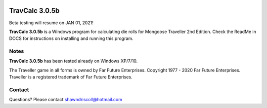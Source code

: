 .. figure:: images/travcalc.png

**TravCalc 3.0.5b**
===================

Beta testing will resume on JAN 01, 2021!

**TravCalc 3.0.5b** is a Windows program for calculating die rolls for Mongoose Traveller 2nd Edition. Check the ReadMe in DOCS for instructions on installing and running this program.

Notes
-----

**TravCalc 3.0.5b** has been tested already on Windows XP/7/10.

The Traveller game in all forms is owned by Far Future Enterprises. Copyright 1977 - 2020 Far Future Enterprises. Traveller is a registered trademark of Far Future Enterprises.

Contact
-------
Questions? Please contact shawndriscoll@hotmail.com
